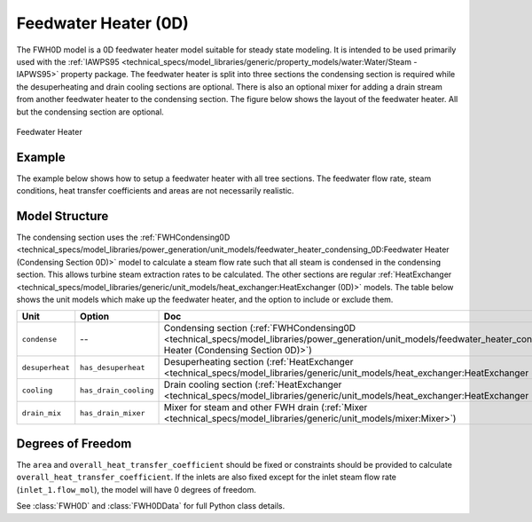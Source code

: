 Feedwater Heater (0D)
=====================

.. index::
    pair: idaes.power_generation.unit_models.feedwater_heater_0D;FWH0D

.. module:: idaes.power_generation.unit_models.feedwater_heater_0D
  :noindex:

The FWH0D model is a 0D feedwater heater model suitable for steady state modeling.  
It is intended to be used primarily used with the 
:ref:`IAWPS95 <technical_specs/model_libraries/generic/property_models/water:Water/Steam - IAPWS95>` property package. 
The feedwater heater is split into three sections the condensing section is required while 
the desuperheating and drain cooling sections are optional. There is also an optional mixer 
for adding a drain stream from another feedwater heater to the condensing section.  The figure 
below shows the layout of the feedwater heater.  All but the condensing section are optional.

.. figure:: feedwater_heater_0D.svg
  :width: 800
  :align: center

  Feedwater Heater


Example
-------

The example below shows how to setup a feedwater heater with all tree sections.  The feedwater flow rate, steam conditions, heat transfer coefficients and areas are not necessarily realistic.

.. testcode::

  import pyomo.environ as pyo
  from idaes.core import FlowsheetBlock
  from idaes.generic_models.unit_models.heat_exchanger import (delta_temperature_underwood_callback,
      delta_temperature_lmtd_callback)
  from idaes.generic_models.properties import iapws95
  from idaes.power_generation.unit_models import FWH0D

  def make_fwh_model():
      model = pyo.ConcreteModel()
      model.fs = FlowsheetBlock(default={
          "dynamic": False,
          "default_property_package": iapws95.Iapws95ParameterBlock()})
      model.fs.properties = model.fs.config.default_property_package
      model.fs.fwh = FWH0D(default={
          "has_desuperheat":True,
          "has_drain_cooling":True,
          "has_drain_mixer":True,
          "property_package":model.fs.properties})

      model.fs.fwh.desuperheat.inlet_1.flow_mol.fix(100)
      model.fs.fwh.desuperheat.inlet_1.flow_mol.unfix()
      model.fs.fwh.desuperheat.inlet_1.pressure.fix(201325)
      model.fs.fwh.desuperheat.inlet_1.enth_mol.fix(60000)
      model.fs.fwh.drain_mix.drain.flow_mol.fix(1)
      model.fs.fwh.drain_mix.drain.pressure.fix(201325)
      model.fs.fwh.drain_mix.drain.enth_mol.fix(20000)
      model.fs.fwh.cooling.inlet_2.flow_mol.fix(400)
      model.fs.fwh.cooling.inlet_2.pressure.fix(101325)
      model.fs.fwh.cooling.inlet_2.enth_mol.fix(3000)
      model.fs.fwh.condense.area.fix(1000)
      model.fs.fwh.condense.overall_heat_transfer_coefficient.fix(100)
      model.fs.fwh.desuperheat.area.fix(1000)
      model.fs.fwh.desuperheat.overall_heat_transfer_coefficient.fix(10)
      model.fs.fwh.cooling.area.fix(1000)
      model.fs.fwh.cooling.overall_heat_transfer_coefficient.fix(10)

      model.fs.fwh.initialize()
      return(model)

  # create a feedwater heater model with all optional units and initialize
  model = make_fwh_model()

Model Structure
---------------

The condensing section uses the 
:ref:`FWHCondensing0D <technical_specs/model_libraries/power_generation/unit_models/feedwater_heater_condensing_0D:Feedwater Heater (Condensing Section 0D)>` 
model to calculate a steam flow rate such that all steam is condensed in the condensing 
section.  This allows turbine steam extraction rates to be calculated. The other sections 
are regular 
:ref:`HeatExchanger <technical_specs/model_libraries/generic/unit_models/heat_exchanger:HeatExchanger (0D)>` models.  
The table below shows the unit models which make up the feedwater heater, and the option to 
include or exclude them.

=========================== ====================== ====================================================================================================================================================================
Unit                        Option                 Doc
=========================== ====================== ====================================================================================================================================================================
``condense``                --                     Condensing section (:ref:`FWHCondensing0D <technical_specs/model_libraries/power_generation/unit_models/feedwater_heater_condensing_0D:Feedwater Heater (Condensing Section 0D)>`)
``desuperheat``             ``has_desuperheat``    Desuperheating section (:ref:`HeatExchanger <technical_specs/model_libraries/generic/unit_models/heat_exchanger:HeatExchanger (0D)>`)
``cooling``                 ``has_drain_cooling``  Drain cooling section (:ref:`HeatExchanger <technical_specs/model_libraries/generic/unit_models/heat_exchanger:HeatExchanger (0D)>`)
``drain_mix``               ``has_drain_mixer``    Mixer for steam and other FWH drain (:ref:`Mixer <technical_specs/model_libraries/generic/unit_models/mixer:Mixer>`)
=========================== ====================== ====================================================================================================================================================================


Degrees of Freedom
------------------

The ``area`` and ``overall_heat_transfer_coefficient`` should be fixed or constraints should be provided to calculate ``overall_heat_transfer_coefficient``.  If the inlets are also fixed except for the inlet steam flow rate (``inlet_1.flow_mol``), the model will have 0 degrees of freedom.

See :class:`FWH0D` and :class:`FWH0DData` for full Python class details.
